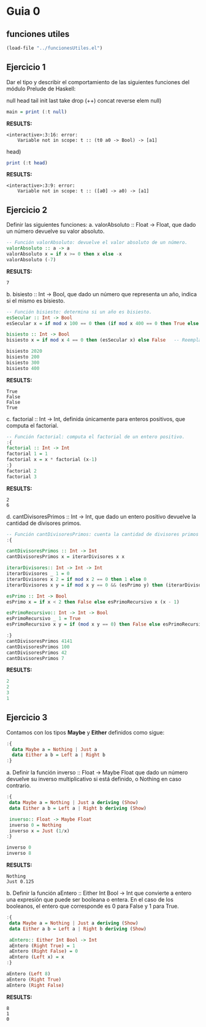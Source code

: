 
* Guia 0
** funciones utiles
#+BEGIN_SRC emacs-lisp
  (load-file "../funcionesUtiles.el")

#+END_SRC
** Ejercicio 1
Dar el tipo y describir el comportamiento de las siguientes funciones del módulo Prelude de Haskell:

null head tail init last take drop (++) concat reverse elem
null)
#+BEGIN_SRC haskell :results output
  main = print (:t null)
#+END_SRC

*RESULTS:*
: <interactive>:3:16: error:
:     Variable not in scope: t :: (t0 a0 -> Bool) -> [a1]
head)
#+BEGIN_SRC haskell :results output
  print (:t head)
#+END_SRC

*RESULTS:*
: <interactive>:3:9: error:
:     Variable not in scope: t :: ([a0] -> a0) -> [a1]
** Ejercicio 2
Definir las siguientes funciones:
a. valorAbsoluto :: Float → Float, que dado un número devuelve su valor absoluto.

#+BEGIN_SRC haskell :results output
   -- Función valorAbsoluto: devuelve el valor absoluto de un número.
   valorAbsoluto :: a -> a
   valorAbsoluto x = if x >= 0 then x else -x
   valorAbsoluto (-7)
#+END_SRC

*RESULTS:*
: 7

b. bisiesto :: Int → Bool, que dado un número que representa un año, indica si el mismo es bisiesto.
#+BEGIN_SRC haskell :results output
  -- Función bisiesto: determina si un año es bisiesto.
  esSecular :: Int -> Bool
  esSecular x = if mod x 100 == 0 then (if mod x 400 == 0 then True else False) else True

  bisiesto :: Int -> Bool
  bisiesto x = if mod x 4 == 0 then (esSecular x) else False   -- Reemplaza 'undefined' con tu implementación

  bisiesto 2020
  bisiesto 200
  bisiesto 300
  bisiesto 400
#+END_SRC

*RESULTS:*
: True
: False
: False
: True

c. factorial :: Int → Int, definida únicamente para enteros positivos, que computa el factorial.
#+BEGIN_SRC haskell :results output
    -- Función factorial: computa el factorial de un entero positivo.
    :{
    factorial :: Int -> Int
    factorial 1 = 1
    factorial x = x * factorial (x-1)
    :}
    factorial 2
    factorial 3
#+END_SRC

*RESULTS:*
: 2
: 6
d. cantDivisoresPrimos :: Int → Int, que dado un entero positivo devuelve la cantidad de divisores primos.
#+BEGIN_SRC haskell :results output code
  -- Función cantDivisoresPrimos: cuenta la cantidad de divisores primos de un entero positivo.
  :{

  cantDivisoresPrimos :: Int -> Int
  cantDivisoresPrimos x = iterarDivisores x x

  iterarDivisores:: Int -> Int -> Int
  iterarDivisores _ 1 = 0
  iterarDivisores x 2 = if mod x 2 == 0 then 1 else 0
  iterarDivisores x y = if mod x y == 0 && (esPrimo y) then (iterarDivisores x (y-1)) + 1 else (iterarDivisores x (y-1))

  esPrimo :: Int -> Bool
  esPrimo x = if x < 2 then False else esPrimoRecursivo x (x - 1)

  esPrimoRecursivo:: Int -> Int -> Bool
  esPrimoRecursivo _ 1 = True
  esPrimoRecursivo x y = if (mod x y == 0) then False else esPrimoRecursivo x (y-1)

  :}
  cantDivisoresPrimos 4141
  cantDivisoresPrimos 100
  cantDivisoresPrimos 42
  cantDivisoresPrimos 7

#+END_SRC

*RESULTS:*
#+begin_src haskell
2
2
3
1
#+end_src
** Ejercicio 3
Contamos con los tipos *Maybe* y *Either* definidos como sigue:
#+BEGIN_SRC haskell :results output code
    :{
      data Maybe a = Nothing | Just a
      data Either a b = Left a | Right b
    :}
#+END_SRC
a. Definir la función inverso :: Float → Maybe Float que dado un número devuelve su inverso multiplicativo
si está definido, o Nothing en caso contrario.

#+BEGIN_SRC haskell :results output
  :{
   data Maybe a = Nothing | Just a deriving (Show)
   data Either a b = Left a | Right b deriving (Show)

   inverso:: Float -> Maybe Float
   inverso 0 = Nothing
   inverso x = Just (1/x)
  :}

  inverso 0
  inverso 8
#+END_SRC

*RESULTS:*
: Nothing
: Just 0.125

b. Definir la función aEntero :: Either Int Bool → Int que convierte a entero una expresión que puede ser
booleana o entera. En el caso de los booleanos, el entero que
corresponde es 0 para False y 1 para True.
#+BEGIN_SRC haskell :results output
  :{
   data Maybe a = Nothing | Just a deriving (Show)
   data Either a b = Left a | Right b deriving (Show)

   aEntero:: Either Int Bool -> Int
   aEntero (Right True) = 1
   aEntero (Right False) = 0
   aEntero (Left x) = x
  :}

  aEntero (Left 8)
  aEntero (Right True)
  aEntero (Right False)
#+END_SRC

*RESULTS:*
: 8
: 1
: 0
